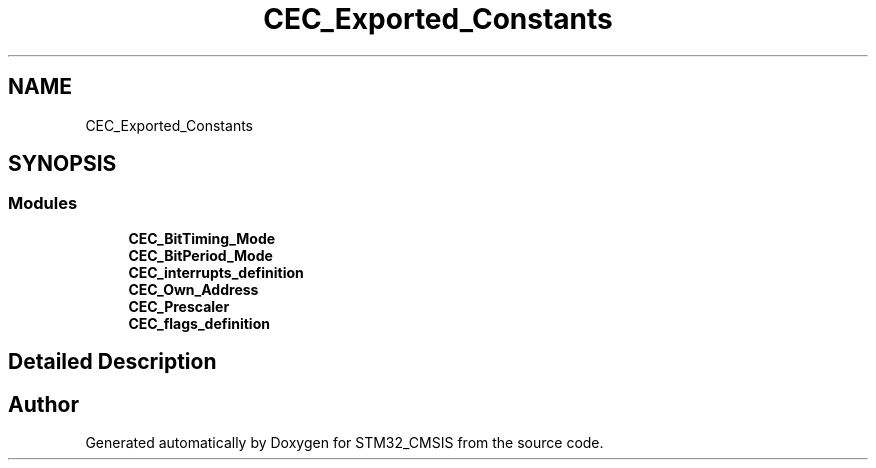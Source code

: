 .TH "CEC_Exported_Constants" 3 "Sun Apr 16 2017" "STM32_CMSIS" \" -*- nroff -*-
.ad l
.nh
.SH NAME
CEC_Exported_Constants
.SH SYNOPSIS
.br
.PP
.SS "Modules"

.in +1c
.ti -1c
.RI "\fBCEC_BitTiming_Mode\fP"
.br
.ti -1c
.RI "\fBCEC_BitPeriod_Mode\fP"
.br
.ti -1c
.RI "\fBCEC_interrupts_definition\fP"
.br
.ti -1c
.RI "\fBCEC_Own_Address\fP"
.br
.ti -1c
.RI "\fBCEC_Prescaler\fP"
.br
.ti -1c
.RI "\fBCEC_flags_definition\fP"
.br
.in -1c
.SH "Detailed Description"
.PP 

.SH "Author"
.PP 
Generated automatically by Doxygen for STM32_CMSIS from the source code\&.
